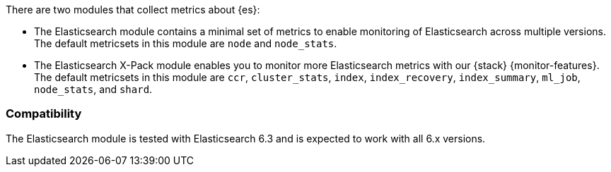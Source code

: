 There are two modules that collect metrics about {es}: 

* The Elasticsearch module contains a minimal set of metrics to enable
monitoring of Elasticsearch across multiple versions. The default metricsets in
this module are `node` and `node_stats`.
* The Elasticsearch X-Pack module enables you to monitor more Elasticsearch
metrics with our {stack} {monitor-features}. The default metricsets in this
module are `ccr`, `cluster_stats`, `index`, `index_recovery`, `index_summary`,
`ml_job`, `node_stats`, and `shard`.

[float]
=== Compatibility

The Elasticsearch module is tested with Elasticsearch 6.3 and is expected to
work with all 6.x versions.
